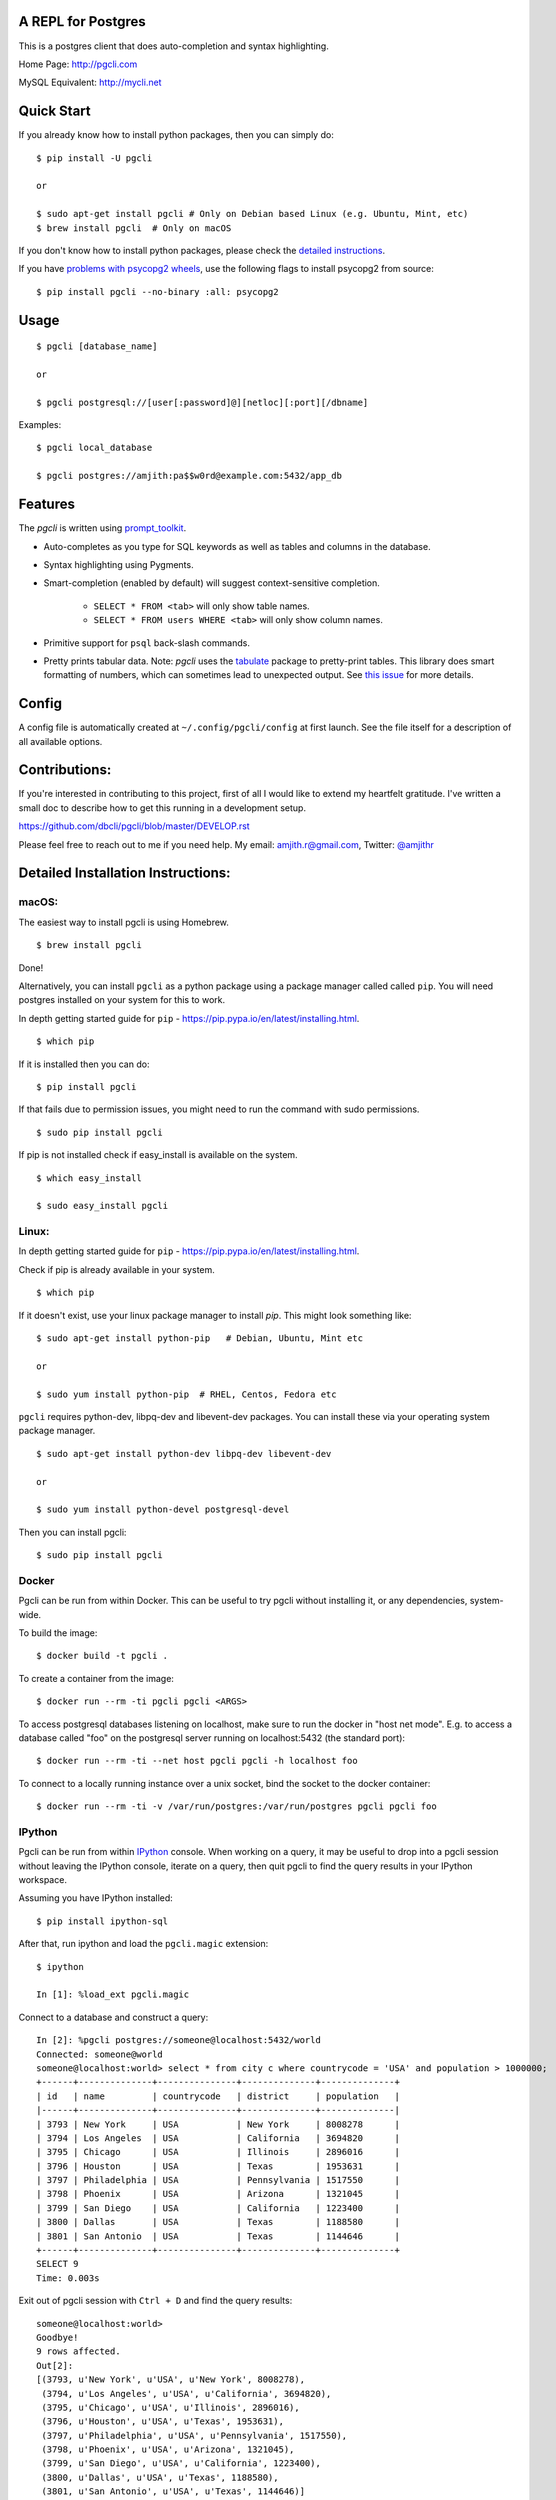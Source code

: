 A REPL for Postgres
-------------------

|Build Status| |CodeCov| |PyPI| |Landscape| |Gitter|

This is a postgres client that does auto-completion and syntax highlighting.

Home Page: http://pgcli.com

MySQL Equivalent: http://mycli.net

.. image:: screenshots/pgcli.gif
.. image:: screenshots/image01.png

Quick Start
-----------

If you already know how to install python packages, then you can simply do:

::

    $ pip install -U pgcli

    or

    $ sudo apt-get install pgcli # Only on Debian based Linux (e.g. Ubuntu, Mint, etc)
    $ brew install pgcli  # Only on macOS

If you don't know how to install python packages, please check the
`detailed instructions`_.

If you have `problems with psycopg2 wheels`_, use the following flags to install psycopg2 from
source:

::

    $ pip install pgcli --no-binary :all: psycopg2

.. _`detailed instructions`: https://github.com/dbcli/pgcli#detailed-installation-instructions
.. _`problems with psycopg2 wheels`: http://initd.org/psycopg/articles/2018/02/08/psycopg-274-released/

Usage
-----

::

    $ pgcli [database_name]

    or

    $ pgcli postgresql://[user[:password]@][netloc][:port][/dbname]

Examples:

::

    $ pgcli local_database

    $ pgcli postgres://amjith:pa$$w0rd@example.com:5432/app_db

Features
--------

The `pgcli` is written using prompt_toolkit_.

* Auto-completes as you type for SQL keywords as well as tables and
  columns in the database.
* Syntax highlighting using Pygments.
* Smart-completion (enabled by default) will suggest context-sensitive
  completion.

    - ``SELECT * FROM <tab>`` will only show table names.
    - ``SELECT * FROM users WHERE <tab>`` will only show column names.

* Primitive support for ``psql`` back-slash commands.
* Pretty prints tabular data.
  Note: `pgcli` uses the `tabulate`_ package to pretty-print tables. This library does smart formatting
  of numbers, which can sometimes lead to unexpected output. See `this issue`_ for more details.

.. _prompt_toolkit: https://github.com/jonathanslenders/python-prompt-toolkit
.. _tabulate: https://pypi.python.org/pypi/tabulate
.. _this issue: https://github.com/dbcli/pgcli/issues/617

Config
------
A config file is automatically created at ``~/.config/pgcli/config`` at first launch.
See the file itself for a description of all available options.

Contributions:
--------------

If you're interested in contributing to this project, first of all I would like
to extend my heartfelt gratitude. I've written a small doc to describe how to
get this running in a development setup.

https://github.com/dbcli/pgcli/blob/master/DEVELOP.rst

Please feel free to reach out to me if you need help.
My email: amjith.r@gmail.com, Twitter: `@amjithr <http://twitter.com/amjithr>`_

Detailed Installation Instructions:
-----------------------------------

macOS:
======

The easiest way to install pgcli is using Homebrew.

::

    $ brew install pgcli

Done!

Alternatively, you can install ``pgcli`` as a python package using a package
manager called called ``pip``. You will need postgres installed on your system
for this to work.

In depth getting started guide for ``pip`` - https://pip.pypa.io/en/latest/installing.html.

::

    $ which pip

If it is installed then you can do:

::

    $ pip install pgcli

If that fails due to permission issues, you might need to run the command with
sudo permissions.

::

    $ sudo pip install pgcli

If pip is not installed check if easy_install is available on the system.

::

    $ which easy_install

    $ sudo easy_install pgcli

Linux:
======

In depth getting started guide for ``pip`` - https://pip.pypa.io/en/latest/installing.html.

Check if pip is already available in your system.

::

    $ which pip

If it doesn't exist, use your linux package manager to install `pip`. This
might look something like:

::

    $ sudo apt-get install python-pip   # Debian, Ubuntu, Mint etc

    or

    $ sudo yum install python-pip  # RHEL, Centos, Fedora etc

``pgcli`` requires python-dev, libpq-dev and libevent-dev packages. You can
install these via your operating system package manager.


::

    $ sudo apt-get install python-dev libpq-dev libevent-dev

    or

    $ sudo yum install python-devel postgresql-devel

Then you can install pgcli:

::

    $ sudo pip install pgcli


Docker
======

Pgcli can be run from within Docker. This can be useful to try pgcli without
installing it, or any dependencies, system-wide.

To build the image:

::

    $ docker build -t pgcli .

To create a container from the image:

::

    $ docker run --rm -ti pgcli pgcli <ARGS>

To access postgresql databases listening on localhost, make sure to run the
docker in "host net mode". E.g. to access a database called "foo" on the
postgresql server running on localhost:5432 (the standard port):

::

    $ docker run --rm -ti --net host pgcli pgcli -h localhost foo

To connect to a locally running instance over a unix socket, bind the socket to
the docker container:

::

    $ docker run --rm -ti -v /var/run/postgres:/var/run/postgres pgcli pgcli foo


IPython
=======

Pgcli can be run from within `IPython <https://ipython.org>`_ console. When working on a query,
it may be useful to drop into a pgcli session without leaving the IPython console, iterate on a
query, then quit pgcli to find the query results in your IPython workspace.

Assuming you have IPython installed:

::

    $ pip install ipython-sql

After that, run ipython and load the ``pgcli.magic`` extension:

::

    $ ipython

    In [1]: %load_ext pgcli.magic


Connect to a database and construct a query:

::

    In [2]: %pgcli postgres://someone@localhost:5432/world
    Connected: someone@world
    someone@localhost:world> select * from city c where countrycode = 'USA' and population > 1000000;
    +------+--------------+---------------+--------------+--------------+
    | id   | name         | countrycode   | district     | population   |
    |------+--------------+---------------+--------------+--------------|
    | 3793 | New York     | USA           | New York     | 8008278      |
    | 3794 | Los Angeles  | USA           | California   | 3694820      |
    | 3795 | Chicago      | USA           | Illinois     | 2896016      |
    | 3796 | Houston      | USA           | Texas        | 1953631      |
    | 3797 | Philadelphia | USA           | Pennsylvania | 1517550      |
    | 3798 | Phoenix      | USA           | Arizona      | 1321045      |
    | 3799 | San Diego    | USA           | California   | 1223400      |
    | 3800 | Dallas       | USA           | Texas        | 1188580      |
    | 3801 | San Antonio  | USA           | Texas        | 1144646      |
    +------+--------------+---------------+--------------+--------------+
    SELECT 9
    Time: 0.003s


Exit out of pgcli session with ``Ctrl + D`` and find the query results:

::

    someone@localhost:world>
    Goodbye!
    9 rows affected.
    Out[2]:
    [(3793, u'New York', u'USA', u'New York', 8008278),
     (3794, u'Los Angeles', u'USA', u'California', 3694820),
     (3795, u'Chicago', u'USA', u'Illinois', 2896016),
     (3796, u'Houston', u'USA', u'Texas', 1953631),
     (3797, u'Philadelphia', u'USA', u'Pennsylvania', 1517550),
     (3798, u'Phoenix', u'USA', u'Arizona', 1321045),
     (3799, u'San Diego', u'USA', u'California', 1223400),
     (3800, u'Dallas', u'USA', u'Texas', 1188580),
     (3801, u'San Antonio', u'USA', u'Texas', 1144646)]

The results are available in special local variable ``_``, and can be assigned to a variable of your
choice:

::

    In [3]: my_result = _


Thanks:
-------

A special thanks to `Jonathan Slenders <https://twitter.com/jonathan_s>`_ for
creating `Python Prompt Toolkit <http://github.com/jonathanslenders/python-prompt-toolkit>`_,
which is quite literally the backbone library, that made this app possible.
Jonathan has also provided valuable feedback and support during the development
of this app.

`Click <http://click.pocoo.org/>`_ is used for command line option parsing
and printing error messages.

Thanks to `psycopg <http://initd.org/psycopg/>`_ for providing a rock solid
interface to Postgres database.

Thanks to all the beta testers and contributors for your time and patience. :)


.. |Build Status| image:: https://api.travis-ci.org/dbcli/pgcli.svg?branch=master
    :target: https://travis-ci.org/dbcli/pgcli

.. |CodeCov| image:: https://codecov.io/gh/dbcli/pgcli/branch/master/graph/badge.svg
   :target: https://codecov.io/gh/dbcli/pgcli
   :alt: Code coverage report

.. |Landscape| image:: https://landscape.io/github/dbcli/pgcli/master/landscape.svg?style=flat
   :target: https://landscape.io/github/dbcli/pgcli/master
   :alt: Code Health

.. |PyPI| image:: https://img.shields.io/pypi/v/pgcli.svg
    :target: https://pypi.python.org/pypi/pgcli/
    :alt: Latest Version

.. |Gitter| image:: https://badges.gitter.im/Join%20Chat.svg
    :target: https://gitter.im/dbcli/pgcli?utm_source=badge&utm_medium=badge&utm_campaign=pr-badge&utm_content=badge
    :alt: Gitter Chat


